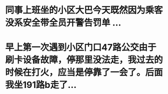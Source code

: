 * 同事上班坐的小区大巴今天既然因为乘客没系安全带全员开警告罚单 ...
* 早上第一次遇到小区门口47路公交由于刷卡设备故障，停那里没法走，我过去的时候在打火，应当是停靠了一会了。后面我坐191路b走了...